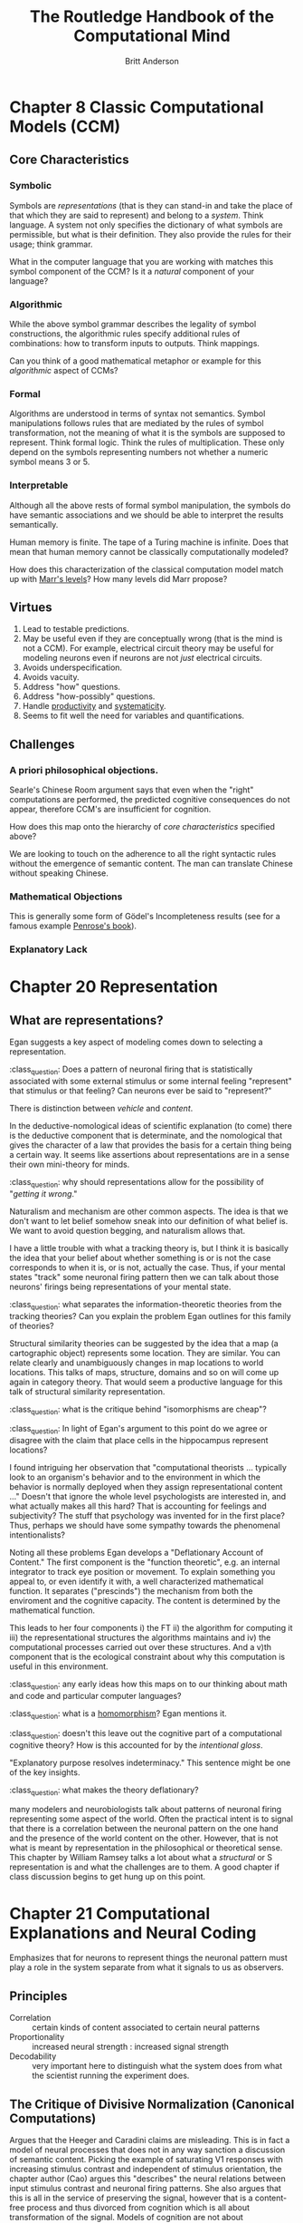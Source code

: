 #+Title: The Routledge Handbook of the Computational Mind
#+Author: Britt Anderson

* Chapter 8 Classic Computational Models (CCM)
:PROPERTIES:
:chapter-author: Richard Samuels
:END:

** Core Characteristics
*** Symbolic
Symbols are /representations/ (that is they can stand-in and take the place of that which they are said to represent) and belong to a /system/. Think language. A system not only specifies the dictionary of what symbols are permissible, but what is their definition. They also provide the rules for their usage; think grammar.

:class_question:
What in the computer language that you are working with matches this symbol component of the CCM? Is it a /natural/ component of your language?
:END:

*** Algorithmic
While the above symbol grammar describes the legality of symbol constructions, the algorithmic rules specify additional rules of combinations: how to transform inputs to outputs. Think mappings.

:class_question:
Can you think of a good mathematical metaphor or example for this /algorithmic/ aspect of CCMs?
:END:

*** Formal
Algorithms are understood in terms of syntax not semantics. Symbol manipulations follows rules that are mediated by the rules of symbol transformation, not the meaning of what it is the symbols are supposed to represent. Think formal logic. Think the rules of multiplication. These only depend on the symbols representing numbers not whether a numeric symbol means 3 or 5. 

*** Interpretable
Although all the above rests of formal symbol manipulation, the symbols do have semantic associations and we should be able to interpret the results semantically. 
:class_question:
Human memory is finite. The tape of a Turing machine is infinite. Does that mean that human memory cannot be classically computationally modeled?
:END:

:class_question:
How does this characterization of the classical computation model match up with [[http://hdl.handle.net/1721.1/5782][Marr's levels]]? How many levels did Marr propose?
:END:

** Virtues
1. Lead to testable predictions.
2. May be useful even if they are conceptually wrong (that is the mind is not a CCM). For example, electrical circuit theory may be useful for modeling neurons even if neurons are not /just/ electrical circuits.
3. Avoids underspecification.
4. Avoids vacuity.
5. Address "how" questions.
6. Address "how-possibly" questions.
7. Handle _productivity_ and _systematicity_.
8. Seems to fit well the need for variables and quantifications.
** Challenges
*** A priori philosophical objections.
Searle's Chinese Room argument says that even when the "right" computations are performed, the predicted cognitive consequences do not appear, therefore CCM's are insufficient for cognition.
:class_question:
How does this map onto the hierarchy of [[*Core Characteristics][core characteristics]] specified above?

We are looking to touch on the adherence to all the right syntactic rules without the emergence of semantic content. The man can translate Chinese without speaking Chinese. 
:END:
*** Mathematical Objections
This is generally some form of Gödel's Incompleteness results (see for a famous example [[https://en.wikipedia.org/wiki/The_Emperor%27s_New_Mind][Penrose's book]]).
*** Explanatory Lack
* Chapter 20 Representation
** What are representations?
   Egan suggests a key aspect of modeling comes down to selecting a representation.

   :class_question:    Does a pattern of neuronal firing that is statistically associated with some external stimulus or some internal feeling "represent" that stimulus or that feeling? Can neurons ever be said to "represent?"

   There is distinction between /vehicle/ and /content/.

   In the deductive-nomological ideas of scientific explanation (to come) there is the deductive component that is determinate, and the nomological that gives the character of a law that provides the basis for a certain thing being a certain way. It seems like assertions about representations are in a sense their own mini-theory for minds.

   :class_question: why should representations allow for the possibility of "/getting it wrong/."

   Naturalism and mechanism are other common aspects. The idea is that we don't want to let belief somehow sneak into our definition of what belief is. We want to avoid question begging, and naturalism allows that.

   I have a little trouble with what a tracking theory is, but I think it is basically the idea that your belief about whether something is or is not the case  corresponds to when it is, or is not, actually the case. Thus, if your mental states "track" some neuronal firing pattern then we can talk about those neurons' firings being representations of your mental state.

   :class_question: what separates the information-theoretic theories from the tracking theories? Can you explain the problem Egan outlines for this family of theories?

   Structural similarity theories can be suggested by the idea that a map (a cartographic object) represents some location. They are similar. You can relate clearly and unambiguously changes in map locations to world locations. This talks of maps, structure, domains and so on will come up again in category theory. That would seem a productive language for this talk of structural similarity representation.

   :class_question: what is the critique behind "isomorphisms are cheap"?


   :class_question: In light of Egan's argument to this point do we agree or disagree with the claim that place cells in the hippocampus represent locations?

   I found intriguing her observation that "computational theorists ... typically look to an organism's behavior and to the environment in which the behavior is normally deployed when they assign representational content ..." Doesn't that ignore the whole level psychologists are interested in, and what actually makes all this hard? That is accounting for feelings and subjectivity? The stuff that psychology was invented for in the first place? Thus, perhaps we should have some sympathy towards the phenomenal intentionalists?

   Noting all these problems Egan develops a "Deflationary Account of Content." The first component is the "function theoretic", e.g. an internal integrator to track eye position or movement. To explain something you appeal to, or even identify it with, a well characterized mathematical function. It separates ("prescinds") the mechanism from both the enviroment and the cognitive capacity. The content is determined by the mathematical function.

   This leads to her four components i) the FT ii) the algorithm for computing it iii) the representational structures the algorithms maintains and iv) the computational processes carried out over these structures. And a v)th component that is the ecological constraint about why this computation is useful in this environment. 

   :class_question: any early ideas how this maps on to our thinking about math and code and particular computer languages?

   :class_question: what is a [[https://en.wikipedia.org/wiki/Homomorphism][homomorphism]]? Egan mentions it.

   :class_question: doesn't this leave out the cognitive part of a computational cognitive theory? How is this accounted for by the /intentional gloss/.

   "Explanatory purpose resolves indeterminacy." This sentence might be one of the key insights.

   :class_question: what makes the theory deflationary?

many modelers and neurobiologists talk about patterns of neuronal firing representing some aspect of the world. Often the practical intent is to signal that there is a correlation between the neuronal pattern on the one hand and the presence of the world content on the other. However, that is not what is meant by representation in the philosophical or theoretical sense. This chapter by William Ramsey talks a lot about what a /structural/ or S representation is and what the challenges are to them. A good chapter if class discussion begins to get hung up on this point.
* Chapter 21 Computational Explanations and Neural Coding
Emphasizes that for neurons to represent things the neuronal pattern must play a role in the system separate from what it signals to us as observers.
** Principles
- Correlation :: certain kinds of content associated to certain neural patterns
- Proportionality :: increased neural strength : increased signal strength
- Decodability :: very important here to distinguish what the system does from what the scientist running the experiment does.
** The Critique of Divisive Normalization (Canonical Computations)
Argues that the Heeger and Caradini claims are misleading. This is in fact a model of neural processes that does not in any way sanction a discussion of semantic content. Picking the example of saturating V1 responses with increasing stimulus contrast and independent of stimulus orientation, the chapter author (Cao) argues this "describes" the neural relations between input stimulus contrast and neuronal firing patterns. She also argues that this is all in the service of preserving the signal, however that is a content-free process and thus divorced from cognition which is all about transformation of the signal. Models of cognition are not about /reproduction/, but about /transformation/. Divisive normalization optimizes the non-semantic features of a signal. She has a nice section starting on p 291 for what an honest model would look like. 
  

